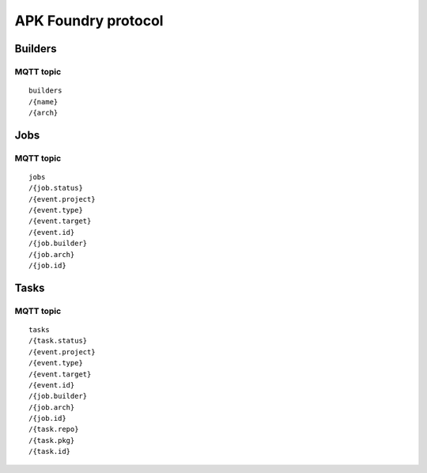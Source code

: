 ********************
APK Foundry protocol
********************

Builders
--------

MQTT topic
^^^^^^^^^^

::

    builders
    /{name}
    /{arch}

Jobs
----

MQTT topic
^^^^^^^^^^

::

    jobs
    /{job.status}
    /{event.project}
    /{event.type}
    /{event.target}
    /{event.id}
    /{job.builder}
    /{job.arch}
    /{job.id}

Tasks
-----

MQTT topic
^^^^^^^^^^

::

    tasks
    /{task.status}
    /{event.project}
    /{event.type}
    /{event.target}
    /{event.id}
    /{job.builder}
    /{job.arch}
    /{job.id}
    /{task.repo}
    /{task.pkg}
    /{task.id}
